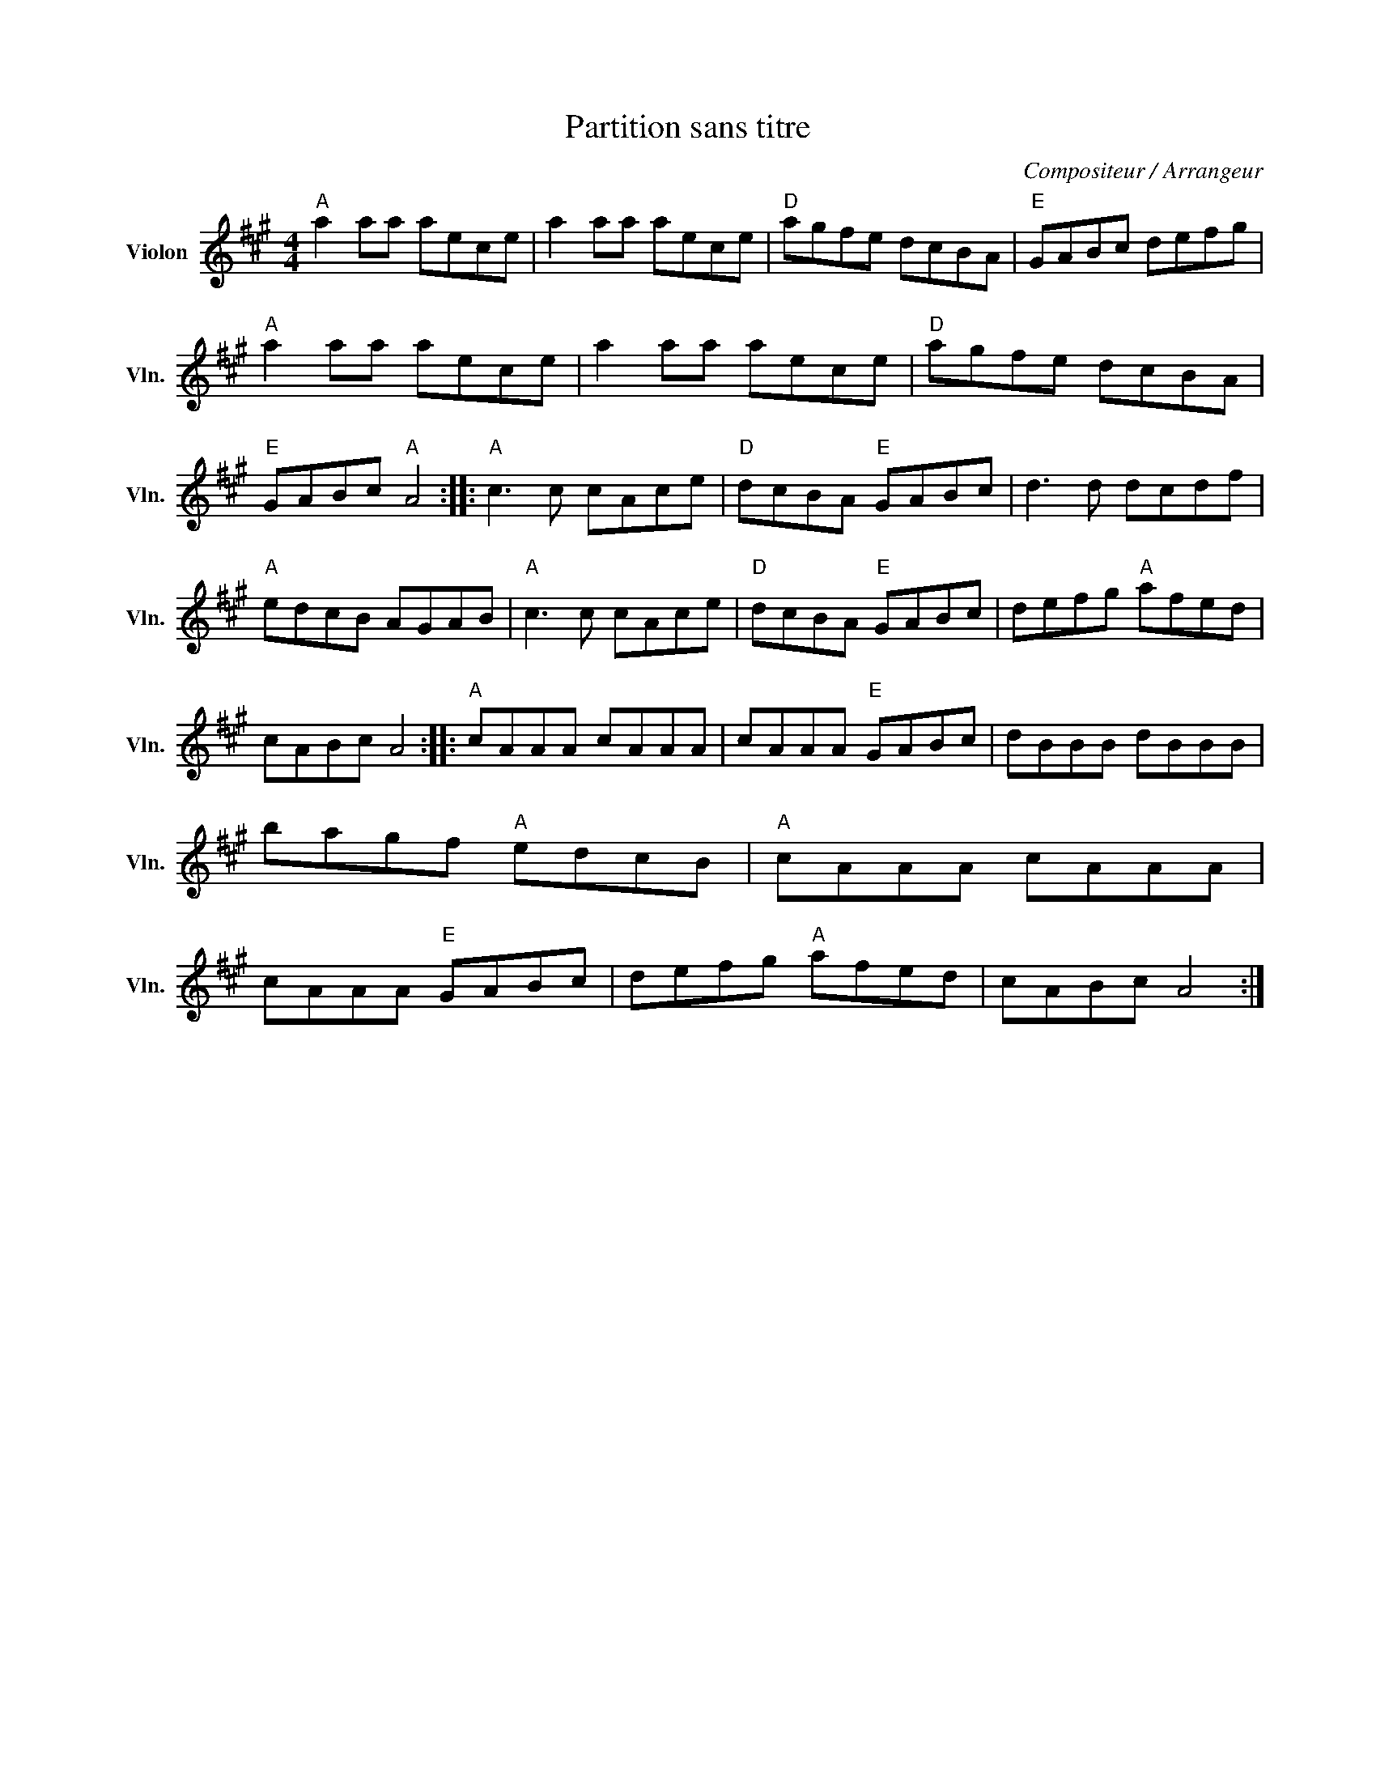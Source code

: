 X:1
T:Partition sans titre
C:Compositeur / Arrangeur
L:1/8
M:4/4
I:linebreak $
K:A
V:1 treble nm="Violon" snm="Vln."
V:1
"A" a2 aa aece | a2 aa aece |"D" agfe dcBA |"E" GABc defg |"A" a2 aa aece | a2 aa aece | %6
"D" agfe dcBA |"E" GABc"A" A4 ::"A" c3 c cAce |"D" dcBA"E" GABc | d3 d dcdf |"A" edcB AGAB | %12
"A" c3 c cAce |"D" dcBA"E" GABc | defg"A" afed | cABc A4 ::"A" cAAA cAAA | cAAA"E" GABc | %18
 dBBB dBBB | bagf"A" edcB |"A" cAAA cAAA | cAAA"E" GABc | defg"A" afed | cABc A4 :| %24
